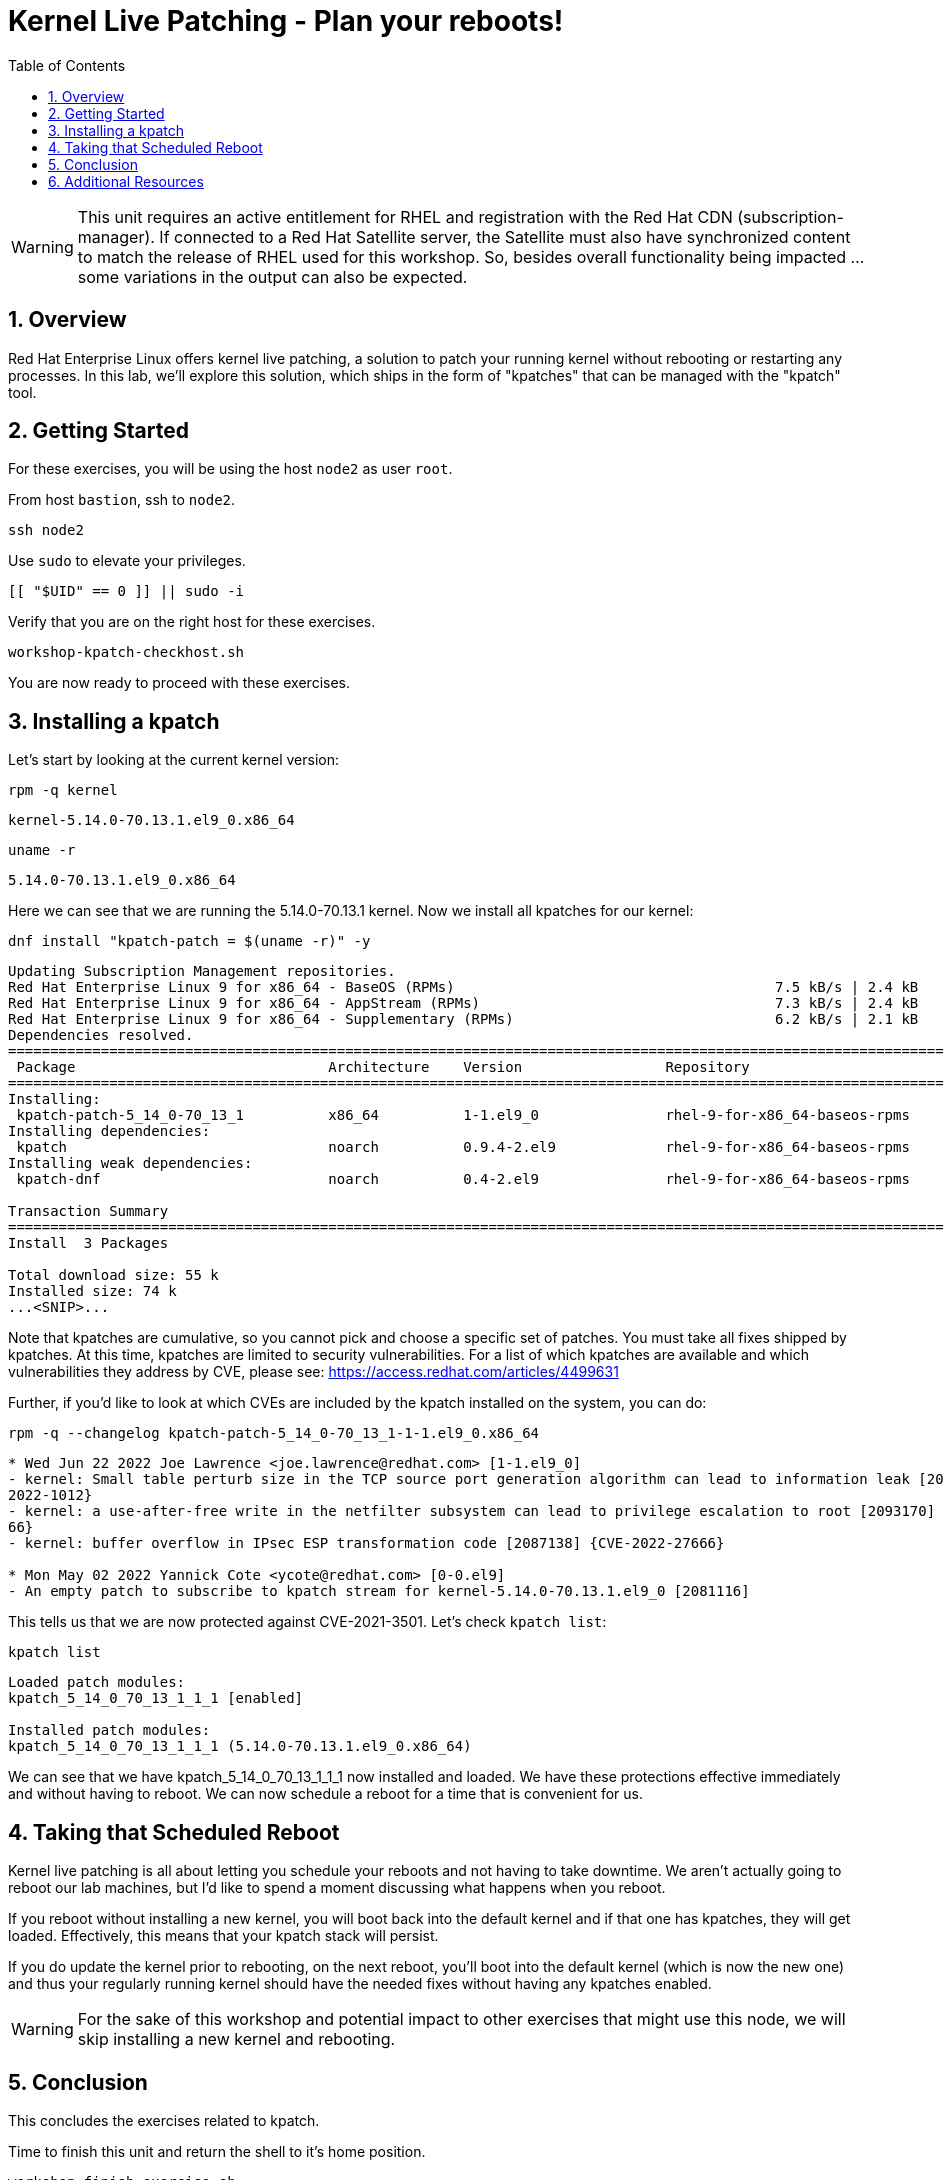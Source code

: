 :sectnums:
:sectnumlevels: 3
:markup-in-source: verbatim,attributes,quotes
ifdef::env-github[]
:tip-caption: :bulb:
:note-caption: :information_source:
:important-caption: :heavy_exclamation_mark:
:caution-caption: :fire:
:warning-caption: :warning:
endif::[]
:format_cmd_exec: source,options="nowrap",subs="{markup-in-source}",role="copy"
:format_cmd_output: bash,options="nowrap",subs="{markup-in-source}"
ifeval::["%cloud_provider%" == "ec2"]
:format_cmd_exec: source,options="nowrap",subs="{markup-in-source}",role="execute"
endif::[]


:toc:
:toclevels: 1

= Kernel Live Patching - Plan your reboots!

WARNING: This unit requires an active entitlement for RHEL and registration with the Red Hat CDN (subscription-manager).  If connected to a Red Hat Satellite server, the Satellite must also have synchronized content to match the release of RHEL used for this workshop.  So, besides overall functionality being impacted ... some variations in the output can also be expected.


== Overview

Red Hat Enterprise Linux offers kernel live patching, a solution to patch your running kernel without rebooting or restarting any processes. In this lab, we'll explore this solution, which ships in the form of "kpatches" that can be managed with the "kpatch" tool.

== Getting Started

For these exercises, you will be using the host `node2` as user `root`.

From host `bastion`, ssh to `node2`.

[{format_cmd_exec}]
----
ssh node2
----

Use `sudo` to elevate your privileges.

[{format_cmd_exec}]
----
[[ "$UID" == 0 ]] || sudo -i
----

Verify that you are on the right host for these exercises.

[{format_cmd_exec}]
----
workshop-kpatch-checkhost.sh
----

You are now ready to proceed with these exercises.

== Installing a kpatch

Let's start by looking at the current kernel version:

[{format_cmd_exec}]
----
rpm -q kernel
----

[{format_cmd_output}]
----
kernel-5.14.0-70.13.1.el9_0.x86_64
----

[{format_cmd_exec}]
----
uname -r
----

[{format_cmd_output}]
----
5.14.0-70.13.1.el9_0.x86_64
----

Here we can see that we are running the 5.14.0-70.13.1 kernel. Now we install all kpatches for our kernel:

[{format_cmd_exec}]
----
dnf install "kpatch-patch = $(uname -r)" -y
----

[{format_cmd_output}]
----
Updating Subscription Management repositories.
Red Hat Enterprise Linux 9 for x86_64 - BaseOS (RPMs)                                      7.5 kB/s | 2.4 kB     00:00
Red Hat Enterprise Linux 9 for x86_64 - AppStream (RPMs)                                   7.3 kB/s | 2.4 kB     00:00
Red Hat Enterprise Linux 9 for x86_64 - Supplementary (RPMs)                               6.2 kB/s | 2.1 kB     00:00
Dependencies resolved.
===========================================================================================================================
 Package                              Architecture    Version                 Repository                              Size
===========================================================================================================================
Installing:
 kpatch-patch-5_14_0-70_13_1          x86_64          1-1.el9_0               rhel-9-for-x86_64-baseos-rpms           22 k
Installing dependencies:
 kpatch                               noarch          0.9.4-2.el9             rhel-9-for-x86_64-baseos-rpms           16 k
Installing weak dependencies:
 kpatch-dnf                           noarch          0.4-2.el9               rhel-9-for-x86_64-baseos-rpms           18 k

Transaction Summary
===========================================================================================================================
Install  3 Packages

Total download size: 55 k
Installed size: 74 k
...<SNIP>...
----

Note that kpatches are cumulative, so you cannot pick and choose a specific set of patches. You must take all fixes shipped by kpatches. At this time, kpatches are limited to security vulnerabilities. For a list of which kpatches are available and which vulnerabilities they address by CVE, please see: <https://access.redhat.com/articles/4499631>

Further, if you'd like to look at which CVEs are included by the kpatch installed on the system, you can do:

[{format_cmd_exec}]
----
rpm -q --changelog kpatch-patch-5_14_0-70_13_1-1-1.el9_0.x86_64
----

[{format_cmd_output}]
----
* Wed Jun 22 2022 Joe Lawrence <joe.lawrence@redhat.com> [1-1.el9_0]
- kernel: Small table perturb size in the TCP source port generation algorithm can lead to information leak [2087132] {CVE-
2022-1012}
- kernel: a use-after-free write in the netfilter subsystem can lead to privilege escalation to root [2093170] {CVE-2022-19
66}
- kernel: buffer overflow in IPsec ESP transformation code [2087138] {CVE-2022-27666}

* Mon May 02 2022 Yannick Cote <ycote@redhat.com> [0-0.el9]
- An empty patch to subscribe to kpatch stream for kernel-5.14.0-70.13.1.el9_0 [2081116]
----

This tells us that we are now protected against CVE-2021-3501. Let's check `kpatch list`:

[{format_cmd_exec}]
----
kpatch list
----

[{format_cmd_output}]
----
Loaded patch modules:
kpatch_5_14_0_70_13_1_1_1 [enabled]

Installed patch modules:
kpatch_5_14_0_70_13_1_1_1 (5.14.0-70.13.1.el9_0.x86_64)
----

We can see that we have kpatch_5_14_0_70_13_1_1_1 now installed and loaded. We have these protections effective immediately and without having to reboot. We can now schedule a reboot for a time that is convenient for us. 

== Taking that Scheduled Reboot 

Kernel live patching is all about letting you schedule your reboots and not having to take downtime. We aren't actually going to reboot our lab machines, but I'd like to spend a moment discussing what happens when you reboot.

If you reboot without installing a new kernel, you will boot back into the default kernel and if that one has kpatches, they will get loaded. Effectively, this means that your kpatch stack will persist.

If you do update the kernel prior to rebooting, on the next reboot, you'll boot into the default kernel (which is now the new one) and thus your regularly running kernel should have the needed fixes without having any kpatches enabled.

WARNING:  For the sake of this workshop and potential impact to other exercises that might use this node, we will skip installing a new kernel and rebooting.

== Conclusion

This concludes the exercises related to kpatch.

Time to finish this unit and return the shell to it's home position.

[{format_cmd_exec}]
----
workshop-finish-exercise.sh
----



== Additional Resources

  * link:https://access.redhat.com/documentation/en-us/red_hat_enterprise_linux/999999999/html/kernel_administration_guide/applying_patches_with_kernel_live_patching[Applying Patches with Kernel Live Patching]
  
[discrete]
== End of Unit

ifdef::env-github[]
link:../RHEL9-Workshop.adoc#toc[Return to TOC]
endif::[]

////
Always end files with a blank line to avoid include problems.
////

